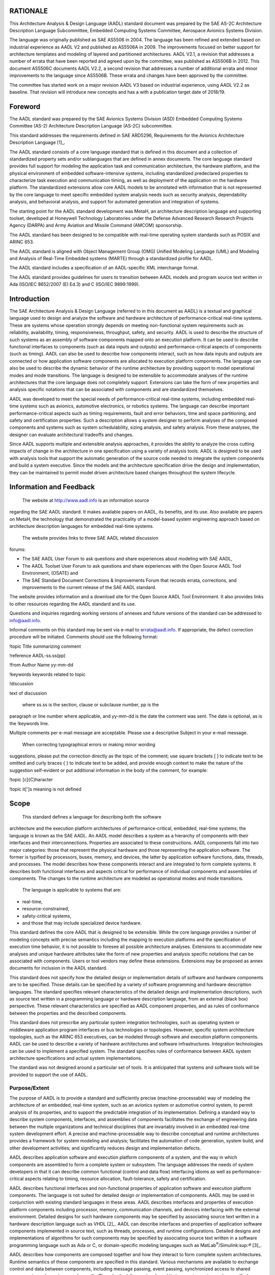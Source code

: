 RATIONALE
=========

This Architecture Analysis & Design Language (AADL) standard document
was prepared by the SAE AS-2C Architecture Description Language
Subcommittee, Embedded Computing Systems Committee, Aerospace Avionics
Systems Division.

The language was originally published as SAE AS5506 in 2004. The
language has been refined and extended based on industrial experience as
AADL V2 and published as AS5506A in 2009. The improvements focused on
better support for architecture templates and modeling of layered and
partitioned architectures. AADL V2.1, a revision that addresses a number
of errata that have been reported and agreed upon by the committee, was
published as AS5506B in 2012. This document AS5506C documents AADL V2.2,
a second revision that addresses a number of additional errata and minor
improvements to the language since AS5506B. These errata and changes
have been approved by the committee.

The committee has started work on a major revision AADL V3 based on
industrial experience, using AADL V2.2 as baseline. That revision will
introduce new concepts and has a with a publication target date of
2018/19.


Foreword
========

The AADL standard was prepared by the SAE Avionics Systems Division
(ASD) Embedded Computing Systems Committee (AS-2) Architecture
Description Language (AS-2C) subcommittee.

This standard addresses the requirements defined in SAE ARD5296,
Requirements for the Avionics Architecture Description
Language [1]_.

The AADL standard consists of a core language standard that is
defined in this document and a collection of standardized property
sets and/or sublanguages that are defined in annex documents. The
core language standard provides full support for modeling the
application task and communication architecture, the hardware
platform, and the physical environment of embedded
software-intensive systems, including standardized predeclared
properties to characterize task execution and communication timing,
as well as deployment of the application on the hardware platform.
The standardized extensions allow core AADL models to be annotated
with information that is not represented by the core language to
meet specific embedded system analysis needs such as security
analysis, dependability analysis, and behavioral analysis, and
support for automated generation and integration of systems.

The starting point for the AADL standard development was MetaH, an
architecture description language and supporting toolset, developed
at Honeywell Technology Laboratories under the Defense Advanced
Research Research Projects Agency (DARPA) and Army Aviation and
Missile Command (AMCOM) sponsorship.

The AADL standard has been designed to be compatible with real-time
operating system standards such as POSIX and ARINC 653.

The AADL standard is aligned with Object Management Group (OMG)
Unified Modeling Language (UML) and Modeling and Analysis of
Real-Time Embedded systems (MARTE) through a standardized profile
for AADL.

The AADL standard includes a specification of an AADL-specific XML
interchange format.

The AADL standard provides guidelines for users to transition
between AADL models and program source text written in Ada (ISO/IEC
8652/2007 (E) Ed.3) and C (ISO/IEC 9899:1999).

Introduction
============

The SAE Architecture Analysis & Design Language (referred to in this
document as AADL) is a textual and graphical language used to design
and analyze the software and hardware architecture of
performance-critical real-time systems. These are systems whose
operation strongly depends on meeting non-functional system
requirements such as reliability, availability, timing,
responsiveness, throughput, safety, and security. AADL is used to
describe the structure of such systems as an assembly of software
components mapped onto an execution platform. It can be used to
describe functional interfaces to components (such as data inputs
and outputs) and performance-critical aspects of components (such as
timing). AADL can also be used to describe how components interact,
such as how data inputs and outputs are connected or how application
software components are allocated to execution platform components.
The language can also be used to describe the dynamic behavior of
the runtime architecture by providing support to model operational
modes and mode transitions. The language is designed to be
extensible to accommodate analyses of the runtime architectures that
the core language does not completely support. Extensions can take
the form of new properties and analysis specific notations that can
be associated with components and are standardized themselves.

AADL was developed to meet the special needs of performance-critical
real-time systems, including embedded real-time systems such as
avionics, automotive electronics, or robotics systems. The language
can describe important performance-critical aspects such as timing
requirements, fault and error behaviors, time and space
partitioning, and safety and certification properties. Such a
description allows a system designer to perform analyses of the
composed components and systems such as system schedulability,
sizing analysis, and safety analysis. From these analyses, the
designer can evaluate architectural tradeoffs and changes.

Since AADL supports multiple and extensible analysis approaches, it
provides the ability to analyze the cross cutting impacts of change
in the architecture in one specification using a variety of analysis
tools. AADL is designed to be used with analysis tools that support
the automatic generation of the source code needed to integrate the
system components and build a system executive. Since the models and
the architecture specification drive the design and implementation,
they can be maintained to permit model driven architecture based
changes throughout the system lifecycle.

Information and Feedback
========================

 The website at http://www.aadl.info is an information source
regarding the SAE AADL standard. It makes available papers on AADL,
its benefits, and its use. Also available are papers on MetaH, the
technology that demonstrated the practicality of a model-based
system engineering approach based on architecture description
languages for embedded real-time systems.

 The website provides links to three SAE AADL related discussion
forums:

-  The SAE AADL User Forum to ask questions and share experiences about
   modeling with SAE AADL,

-  The AADL Toolset User Forum to ask questions and share experiences
   with the Open Source AADL Tool Environment, (OSATE) and

-  The SAE Standard Document Corrections & Improvements Forum that
   records errata, corrections, and improvements to the current release
   of the SAE AADL standard.

The website provides information and a download site for the Open
Source AADL Tool Environment. It also provides links to other
resources regarding the AADL standard and its use.

Questions and inquiries regarding working versions of annexes and
future versions of the standard can be addressed to info@aadl.info.

Informal comments on this standard may be sent via e-mail to
errata@aadl.info. If appropriate, the defect correction procedure
will be initiated. Comments should use the following format:

!topic Title summarizing comment

!reference AADL-ss.ss(pp)

!from Author Name yy-mm-dd

!keywords keywords related to topic

!discussion

text of discussion

 where ss.ss is the section, clause or subclause number, pp is the
paragraph or line number where applicable, and yy-mm-dd is the date
the comment was sent. The date is optional, as is the !keywords
line.

Multiple comments per e-mail message are acceptable. Please use a
descriptive Subject in your e-mail message.

 When correcting typographical errors or making minor wording
suggestions, please put the correction directly as the topic of the
comment; use square brackets [ ] to indicate text to be omitted and
curly braces { } to indicate text to be added, and provide enough
context to make the nature of the suggestion self-evident or put
additional information in the body of the comment, for example:

!topic [c]{C}haracter

!topic it[']s meaning is not defined

Scope
=====

 This standard defines a language for describing both the software
architecture and the execution platform architectures of
performance-critical, embedded, real-time systems; the language is
known as the SAE AADL. An AADL model describes a system as a
hierarchy of components with their interfaces and their
interconnections. Properties are associated to these constructions.
AADL components fall into two major categories: those that represent
the physical hardware and those representing the application
software. The former is typified by processors, buses, memory, and
devices, the latter by application software functions, data,
threads, and processes. The model describes how these components
interact and are integrated to form complete systems. It describes
both functional interfaces and aspects critical for performance of
individual components and assemblies of components. The changes to
the runtime architecture are modeled as operational modes and mode
transitions.

 The language is applicable to systems that are:

-  real-time,

-  resource-constrained,

-  safety-critical systems,

-  and those that may include specialized device hardware.

This standard defines the core AADL that is designed to be
extensible. While the core language provides a number of modeling
concepts with precise semantics including the mapping to execution
platforms and the specification of execution time behavior, it is
not possible to foresee all possible architecture analyses.
Extensions to accommodate new analyses and unique hardware
attributes take the form of new properties and analysis specific
notations that can be associated with components. Users or tool
vendors may define these extensions. Extensions may be proposed as
annex documents for inclusion in the AADL standard.

This standard does not specify how the detailed design or
implementation details of software and hardware components are to be
specified. Those details can be specified by a variety of software
programming and hardware description languages. The standard
specifies relevant characteristics of the detailed design and
implementation descriptions, such as source text written in a
programming language or hardware description language, from an
external (black box) perspective. These relevant characteristics are
specified as AADL component properties, and as rules of conformance
between the properties and the described components.

This standard does not prescribe any particular system integration
technologies, such as operating system or middleware application
program interfaces or bus technologies or topologies. However,
specific system architecture topologies, such as the ARINC 653
executives, can be modeled through software and execution platform
components. AADL can be used to describe a variety of hardware
architectures and software infrastructures. Integration technologies
can be used to implement a specified system. The standard specifies
rules of conformance between AADL system architecture specifications
and actual system implementations.

The standard was not designed around a particular set of tools. It
is anticipated that systems and software tools will be provided to
support the use of AADL.

Purpose/Extent
--------------
 
The purpose of AADL is to provide a standard and sufficiently
precise (machine-processable) way of modeling the architecture of an
embedded, real-time system, such as an avionics system or automotive
control system, to permit analysis of its properties, and to support
the predictable integration of its implementation. Defining a
standard way to describe system components, interfaces, and
assemblies of components facilitates the exchange of engineering
data between the multiple organizations and technical disciplines
that are invariably involved in an embedded real-time system
development effort. A precise and machine-processable way to
describe conceptual and runtime architectures provides a framework
for system modeling and analysis; facilitates the automation of code
generation, system build, and other development activities; and
significantly reduces design and implementation defects.

AADL describes application software and execution platform
components of a system, and the way in which components are
assembled to form a complete system or subsystem. The language
addresses the needs of system developers in that it can describe
common functional (control and data flow) interfacing idioms as well
as performance-critical aspects relating to timing, resource
allocation, fault-tolerance, safety and certification.

AADL describes functional interfaces and non-functional properties
of application software and execution platform components. The
language is not suited for detailed design or implementation of
components. AADL may be used in conjunction with existing standard
languages in these areas. AADL describes interfaces and properties
of execution platform components including processor, memory,
communication channels, and devices interfacing with the external
environment. Detailed designs for such hardware components may be
specified by associating source text written in a hardware
description language such as VHDL [2]_. AADL can describe interfaces
and properties of application software components implemented in
source text, such as threads, processes, and runtime configurations.
Detailed designs and implementations of algorithms for such
components may be specified by associating source text written in a
software programming language such as Ada or C, or domain-specific
modeling languages such as MatLab\ :sup:`®`/Simulink:sup:`®`\  [3]_.

AADL describes how components are composed together and how they
interact to form complete system architectures. Runtime semantics of
these components are specified in this standard. Various mechanisms
are available to exchange control and data between components,
including message passing, event passing, synchronized access to
shared components, and remote procedure calls. Thread scheduling
protocols and timing requirements may be specified. Dynamic
reconfiguration of the runtime architecture may be specified through
operational modes and mode transitions. The language does not
require the use of any specific hardware architecture or any
specific runtime software infrastructure.

Rules of conformance are specified between specifications written in
AADL, source text and physical components described by those
specifications, and physical systems constructed from those
specifications. The AADL is not intended to describe all possible
aspects of any possible component or system; selected syntactic and
semantic requirements are imposed on components and systems. Many of
the attributes of an AADL component are represented in an AADL model
as properties of that component. The conformance rules of the
language include the characteristics described by these properties
as well as the syntactic and semantic requirements imposed on
components and systems. Compliance between AADL specifications and
items described by specifications is determined through analysis,
e.g., by tools for source text processing and system integration.

AADL can be used for multiple activities in multiple development
phases, beginning with preliminary system design. The language can
be used by multiple tools to automate various levels of modeling,
analysis, implementation, integration, verification and
certification.

 
Field of Application
--------------------
 
AADL was developed to model embedded systems that have challenging
resource (size, weight, power) constraints and strict real-time
response requirements. Such systems should tolerate faults and may
utilize specialized hardware such as I/O devices. These systems are
often certified to high levels of assurance. Intended fields of
application include avionics systems, automotive systems, flight
management systems, engine and power train control systems, medical
devices, industrial process control equipment, robotics, and space
applications. AADL may be extended to support other applications as
the need arises.

Structure of Document
---------------------

   1. .. rubric:: A Reader's Guide
 :name: a-readers-guide

As necessary, the term AADL V2 will be used to refer to the revised
version of AADL defined in this document.

The AADL standard consists of this core language document and a set
of annex documents of standardized extensions. This core language
document contains a number of sections and appendices. The sections
define the core AADL. The appendices provide additional information,
both normative and informative about the core language. Annex
documents introduce additional standardized properties and possibly
language extensions in the form of specialized notations.

AADL concepts are introduced in Section 3, Architecture Analysis &
Design Language Summary. They are defined with full syntactic and
semantic descriptions as well as naming and legality rules in
succeeding sections. The vocabulary and symbols of AADL are defined
in Section 15. Appendix B , Glossary, provides informative
definitions of terms used in this document. Other appendices include
a syntax Summary and Predeclared Property Sets. The remainder of
this section introduces notations used in this document and
discusses standard conformance.

This core AADL document consists of the following:

-  Section 2, References, provides normative and applicable references
   as well as terms and definitions.

-  Section 3, Architecture Analysis & Design Language Summary,
   introduces and defines the concepts of the language.

-  Section 4, Components, Packages, and Annexes, defines the common
   aspects of components, which are the design elements of AADL, as well
   as component template parameterization. It also introduces the
   package, which allows organization of the design elements in the
   design space. This section closes with a description of annex
   subclauses and libraries as annex-specific notational extensions to
   the core AADL.

The next sections introduce the language elements for modeling
application and execution platform components in modeled systems or
systems of systems.

-  Section 5, Software Components, defines those modeling elements of
   AADL that represent application system software components, i.e.,
   data, subprogram, subprogram group, thread, thread group, and
   process.

-  Section 6, Execution Platform Components, defines those modeling
   elements of AADL that model execution platform components, i.e.,
   processor, virtual processor, memory, bus, virtual bus, and device.

-  Section 7, System Composition, defines system as a compositional
   modeling element that combines execution platform and application
   system software components.

-  Section 8, Features and Shared Access, defines the features of
   components that are connection points with other components. These
   consist of ports, subprogram parameters, provided and required access
   to data, subprograms, and buses, as well as grouping of features into
   feature groups.

-  Section 9, Connections , defines the constructs to express
   interaction between components in terms of connections between
   component features.

-  Section 10, Flows, defines the constructs to express flows through a
   sequence of components, and connections.

-  Section 11, Properties, defines the AADL concept of properties
   including property sets, property value association, property type,
   and property declaration. Property associations and property
   expressions are used to specify values. Property set, property type,
   and property name declarations are used to extend AADL with new
   properties.

-  Section 12, Modes, defines modes and mode transitions to support
   modeling of operational modes with mode-specific system
   configurations and property values.

-  Section 13, Operational System, defines the concepts of system
   instance and binding of application software to execution platforms.
   This section defines the execution semantics of the operational
   system including the semantics of system-wide mode switches.

-  Section 14, Layered System Architectures, defines support for
   modeling layered architectures.

Section 15, Lexical Elements, defines the basic vocabulary of the
language. As defined in this section, identifiers in AADL are case
insensitive. Identifiers differing only in the use of corresponding
upper and lower case letters are considered as the same. Similarly,
reserved words in AADL are case insensitive.

The following Appendix sections complete the definition of the core
AADL.

-  Appendix A Predeclared Property Sets, contains the standard AADL set
   of predeclared properties, property types, and property constants.

-  Appendix B Glossary, contains a glossary of terms.

-  Appendix C Syntax Summary, contains a summary of the syntax as
   defined in the sections of this document.

-  Appendix D Graphical Aadl Notation, defines a graphical
   representation of AADL.

-  Appendix E AADL Meta Model And Xml Specification, defines an
   XML-based interchange format in form of an XMI meta model and an XML
   schema.

-  Appendix F Unified Modeling Language (UML) Profile, defines a profile
   for UML that extends and tailors UML to support modeling in terms of
   AADL concepts. This profile is defined in the context of the Object
   Management Group (OMG) Modeling and Analysis of Real-Time Embedded
   systems (MARTE).

-  Appendix G Profiles And Extensions, contains profiles and extensions
   that have been approved by the standards body.

The annex documents introduce additions and extensions to the core
AADL.

-  Annex Document A Code Generation, provides guidance for automatic
   generation and integration of runtime systems and application code in
   different implementation languages. It defines a standardized set of
   properties for recording mappings from the AADL model to source text
   and for automatic code generation.

-  Annex Document B Data Modeling, provides guidance on data modeling
   and how to map relevant data modeling information into an AADL model
   if desirable. It defines a standardized set of properties and basic
   data types in support of data modeling.

-  Annex Document C Error Model, defines a standardized core language
   extension in the form of a sublanguage notation and properties the
   component to support annotating AADL models with safety-criticality
   and dependability related information of a system.

-  Annex Document D Behavior Model, defines a standardized core language
   extension in the form of a sublanguage notation to specify the
   behavior of AADL components as AADL model annotations.

The core language and the annex documents are *normative*, except
that the material in each of the items listed below is informative:

-  Text under a NOTE or Examples heading.

-  Each clause or subclause whose title starts with the word Example''
   or Examples''.

All implementations shall conform to the core language. In addition,
an implementation may conform separately to one or more Annexes that
represent extensions to the core language.

The following appendices and annexes are informative and do not form
a part of the formal specification of AADL:

-  Appendix B Glossary

-  Appendix C Syntax Summary

-  Appendix G Profiles And Extensions

   1. .. rubric:: Structure of Clauses and Subclauses
 :name: structure-of-clauses-and-subclauses

 Each section of the core standard is divided into clauses and
subclauses that have a common structure. Each section, clause, and
subclause first introduces its subject and then presents the
remaining text in the following format. Not all headings are
required in a particular clause or subclause. Headings will be
centered and formatted as shown below.

All paragraphs are numbered with numbering restarting with each
section. Naming rules, legality rules, and consistency rules have
their own paragraph numbering also restarting with each section.
They can be identified by section number and paragraph number.

Syntax

 Syntax rules, concerned with the organization of the symbols in the
AADL expressions, are given in a variant of Backus-Naur-Form (BNF)
that is described in detail in Section 1.5.

Naming Rules

 *Naming rules* define rules for names that represent defining
identifiers and references to previously defined identifiers. Each
rule is labeled by (N#), where # is a natural number restarting with
1 for each section.

Legality Rules

 *Legality rules* define semantic restrictions on AADL
specifications. Legality rules must be validated by AADL processing
tools when a model is loaded into the tool. Each rule is labeled by
(L#), where # is a natural number restarting with 1 for each
section.

Consistency Rules

 *Consistency rules* define consistency restrictions on system
instances. A consistency rule must be validated by AADL processing
tools upon a user request or when an analysis method that relies on
the rule is invoked. Each rule is labeled by (C#), where # is a
natural number restarting with 1 for each section.

Standard Properties

 *Standard properties* define the properties that are defined within
this standard for various categories of components. The listed
properties are fully described in Appendix A .

Semantics

 *Semantics* describes the static and dynamic meanings of different
AADL constructs with respect to the system they model. The semantics
are concerned with the effects of the execution of the constructs,
not how they would be specifically executed in a computational tool.

Runtime Support

 AADL concepts may require runtime support through an operating
system or other runtime system on a processor. Such service calls
may be programmed explicitly in the application source code, or may
be part of a runtime system generated from an AADL specification.
The Code Generation Annex provides guidance on the use of these
runtime services by application code or the runtime system.

Processing Requirements and Permissions

 AADL specifications may be processed manually or by tools for
analysis and generation. This section documents additional
requirements and permissions for determining compliance. Providers
of processing method implementations must document a list of those
capabilities they support and those they do not support.

NOTE: Notes emphasize consequences of the rules described in the
(sub)clause or elsewhere. This material is informative.

Examples

 Examples illustrate the possible forms of the constructs described.
This material is informative\ *. *

1. .. rubric:: Error, Exception, Anomaly and Compliance
  :name: error-exception-anomaly-and-compliance

 AADL can be used to specify dependable systems. A system can be
compliant with its specification and this standard even when that
system contains failed components that no longer satisfy their
specifications. This section defines the terms fault, error,
exception, anomaly and noncompliance [ISO/IEC/IEEE 24765 2010]; and
defines how those terms apply to AADL specifications, physical
components (implementations), models of components, and tools that
accept AADL specifications as inputs.

  A *fault* is defined to be an anomalous undesired change in
 execution behavior, possibly resulting from an anomalous undesired
 change in data being accessed by a thread or from violation of a
 compute time or deadline constraint. A fault in a physical
 component is a root cause that may eventually lead to a component
 error or failure. A fault is often a specific event such as a
 transistor burning out or a programmer making a coding mistake.

 An *error* in a physical component occurs when an existing fault
 causes the internal state of the component to deviate from its
 nominal or desired operation. For example, a component error may
 occur when an add instruction produces an incorrect result because
 a transistor in the adding circuitry is faulty.

  A *failure* in a physical component occurs when an error manifests
 itself at the component interface. A component fails when it does
 not perform its nominal function for the other parts of the system
 that depend on that component for their nominal operation.

  A component failure may be a fault within a system that contains
 that component. Thus, the sequence of fault, error, failure may
 repeat itself within a hierarchically structured system. *Error
 propagation* occurs when a failed component causes the containing
 system or another dependent component to become erroneous.

(5)  A component may persist in a faulty state for some period of time
 before an error occurs. This is called *fault latency*. A component
 may persist in an erroneous state for some period of time before a
 failure occurs. This is called *error latency*.

(6)  An *exception* represents a kind of exceptional situation; it may
 occur for an erroneous or failed component when that error or
 failure is detected, either by the component itself or another
 component with which it interfaces. For example, a fault in a
 software component that eventually results in a divide-by-zero may
 be detected by the processor component on which it depends. An
 exception is always associated with a specific component. This
 document defines a standard model for exceptions for certain kinds
 of components (e.g., defines standard recovery sequences and
 standard exception events).

(7)  An *anomaly* occurs when a component is in an erroneous or failed
 state that does not result in a standard exception. Undetected
 errors may occur in systems. A detected error may be handled using
 mechanisms other than the standard exception mechanisms. For
 example, an error may propagate to multiple components before it is
 detected and mitigated. This standard defines nominal and
 exceptional behaviors for components. Anomalies are any other
 undefined erroneous component behaviors, which are nevertheless
 considered compliant with this standard.

(8)  An AADL specification is *compliant* with the AADL core language
 standard if it satisfies all the syntactic and legality rules
 defined in Sections 4 - 15. An AADL specification is compliant with
 an AADL Annex standard if it satisfies all the syntactic and
 legality rules defined in the respective normative Annex.

(9)  A component or system is *compliant* with an AADL specification of
 that component or system if the nominal and exceptional behaviors
 of that component or system satisfy the applicable semantics of the
 AADL specification, as defined by the semantic rules in this
 standard. A component or system may be a physical implementation
 (e.g., a piece of hardware), or may be a model (e.g., a simulation
 or analytic model). A model component or system may exhibit only
 partial semantics (e.g., a schedulability model only exhibits
 temporal semantics). Physical components and systems must exhibit
 all specified semantics, except as permitted by this standard.

(10) *Noncompliance* of a component with its specification is a kind of
 design fault. This may be handled by run-time fault-tolerance in an
 implemented actual system. A developer is permitted to classify
 such components as anomalous rather than noncompliant.

(11) A tool that operates on AADL specifications is *compliant* with the
 core language standard if the tool checks for compliance of input
 specifications with the syntactic and legality rules defined
 herein, except where explicit permission is given to omit a check;
 and if all physical or model components or systems generated by the
 tool are compliant with the specifications used to generate those
 components or systems. The AADL standard allows profiles of
 language subsets to be defined and requires a minimum subset of the
 language to be supported (see Appendix G ). A tool must clearly
 specify any portion of the language not supported and warn the user
 if a specification contains unsupported language constructs, when
 appropriate. A tool is compliant with the XMI interchange format if
 it supports saving and reading of AADL model in the XMI interchange
 format. A tool is compliant with a language extension annex if the
 tool checks for compliance of input specifications with the
 syntactic and legality rules defined in the respective annex
 document.

(12) Compliance of an AADL specification with the syntactic and legality
 rules can be automatically checked, with the exception of a few
 legality rules that are not in general tractably checkable for all
 specifications. Compliance of a component or system with its
 specification, and compliance of a tool with this standard, cannot
 in general be fully automatically checked. A verification process
 that assures compliance to the degree required for a particular
 purpose must be used to perform the latter two kinds of compliance
 checking.

 1. .. rubric:: Method of Description and Syntax Notation
   :name: method-of-description-and-syntax-notation

 The language is described by means of a context-free syntax together
with context-dependent requirements expressed by narrative rules.
The meaning of a construct in the language is defined by means of
narrative rules.

 The context-free syntax of the language is described using the
variant Backus-Naur Form (BNF) [BNF 1960] as defined herein.

-  Lower case words in courier new font, some containing embedded
   underlines, are used to denote syntactic categories. A syntactic
   category is a nonterminal in the grammar. For example:

component\_feature\_list

-  Boldface words are used to denote reserved words, for example:

**implementation**

-  A vertical line separates alternative items.

software\_category ::= **thread** \| **process**

-  Square brackets enclose optional items. Thus the two following rules
   are equivalent.

property\_association ::= property\_name **=>** [ **constant** ]
expression

property\_association ::=

property\_name **=>** expression

\| property\_name **=>** **constant** expression

-  Curly brackets with a \* symbol enclose a repeated item. The item may
   appear zero or more times; the repetitions occur from left to right
   as with an equivalent left-recursive rule. Thus the two following
   rules are equivalent.

declaration\_list ::= declaration { declaration }\ :sup:`\*`

declaration\_list ::= declaration

\| declaration declaration\_list

-  Curly brackets with a + symbol specify a repeated item with one or
   more occurrences. Thus the two following rules are equivalent.

declaration\_list ::= { declaration }\ :sup:`+`

declaration\_list ::= declaration { declaration }\ :sup:`\*`

-  Parentheses (round brackets) enclose several items to group terms.
   This capability reduces the number of extra rules to be introduced.
   Thus, the first rule is equivalent with the latter two.

property\_association ::= **identifier** ( **=>**\ \| **+=>**)
property\_expression

property\_association ::= **identifier** assign property\_expression

assign ::= **=>** \| **+=>**

-  Square brackets, curly brackets, and parentheses may appear as
   delimiters in the language as well as meta-characters in the grammar.
   Square, curly, and parentheses that are delimiters in the language
   will be written in bold face in grammar rules, for example:

property\_association\_list ::=

**{** property\_association { **;** property\_association }\ :sup:`\*`
**}**

-  The syntax rules may preface the name of a nonterminal with an
   italicized name to add semantic information. These italicized
   prefaces are to be treated as comments and not a part of the grammar
   definition. Thus the two following rules are equivalent.

component ::= identifier : component\_classifier ;

component ::= *component*\ \_identifier : component\_classifier ;

-  A construct is a piece of text (explicit or implicit) that is an
   instance of a syntactic category, for example:

My\_GPS: **thread** GPS.dualmode ;

 The syntax description has been developed with an emphasis on an
abstract syntax representation to provide clarity to the reader.

1. .. rubric:: Method of Description for Discrete and Temporal
  Semantics
  :name: method-of-description-for-discrete-and-temporal-semantics

 Discrete and temporal semantics of the language are defined in
sections that define AADL concepts using a concurrent hierarchical
hybrid automata notation, together with additional narrative rules
about those diagrams. This notation consists of a hierarchical
finite state machine notation, augmented with real-valued variables
to denote time and time-varying values, and with edge guard and
state invariant predicates over those variables to define temporal
constraints on when discrete state transitions may occur.

 A semantic diagram defines the nominal scheduling and
reconfiguration behavior for a modeled system as well as scheduling
and reconfiguration behavior when failures are detected. A physical
realization of a specification may violate this definition, for
example due to runtime errors. A violation of the defined semantics
is called an anomalous behavior. Certain kinds of anomalous
behaviors are permitted by this standard. Legal anomalous behaviors
are defined in the narrative rules.

Semantics for individual components are defined using a sequential
hierarchical hybrid automaton. System semantics are defined as the
concurrent composition of the hybrid automata of the system
components.

 Ovals labeled with lower case phrases are used to denote discrete
states. A component may remain in one of its discrete states for an
interval of time whose duration may be zero or greater. Every
semantic automaton for a component has a unique initial discrete
state, indicated by a heavy border. For example,

|image1|

 Directed edges labeled with one or more comma-separated, lower case
phrases are used to denote possible transitions between the discrete
states of a component. Transitions over an edge are logically
instantaneous, i.e., the time interval in which a transition from a
discrete state (called the source discrete state) to a discrete
state (called the destination discrete state) has duration 0. For
example,

|image2|

 Permissions that allow a runtime implementation of a transition to
occur over an interval of time are expressed as narrative rules.
However, all implemented transitions must be atomic with respect to
each other, all observable serializations must be admitted by the
logical semantics, and all temporal predicates as defined in
subsequent paragraphs must be satisfied.

Hybrid automaton can have hierarchical states. Oblong boxes labeled
with lower case phrases denote abstract discrete states, for which
another hybrid semantics diagram with an identically labeled oblong
box for which another hybrid semantics diagram with an identically
labeled oblong box specifies the discrete states and edges that make
up that abstract discrete state. For example,

|image3|

 Abstract discrete states are reusable, i.e., a hybrid semantics
diagram can contain several oblong boxes with the same label An
abstract state label or an edge label may include italicized letters
that are not a part of the formal name but are used to distinguish
multiple instances. For example, both abstract discrete states below
will be defined by a single diagram labeled executing.

|image4|

 If there is an external edge that enters or exits an abstract
discrete state in the defining diagram for, and there are no edges
within that definition that connect any internal discrete state with
that external edge, then there implicitly exist edges from every
contained discrete state in the defining diagram to or from that
external edge. In that case, a transition into or out of an abstract
discrete state represents transitions into or out any of its
internal states. For example, in the following diagram there is an
implicitly defined halt edge out of both the ready and the running
discrete states.

|image5|

 Real-valued variables whose values are time-varying may appear in
expressions that annotate discrete states and edges of hybrid
semantic diagrams. Specific forms of annotation are defined in
subsequent paragraphs. The set of real-valued variables associated
with a semantic diagram are those that appear in any expression in
that diagram, or in any of the defining diagrams for abstract
discrete states that appear in that diagram. Real-valued
time-varying variables will be named using an italicized front. The
initial values for the real-valued time-varying variables of a
hybrid semantic diagram are undefined whenever they are not
explicitly defined in narrative rules.

In addition to standard rational literals and arithmetic operators,
expressions may also contain functions of discrete variables. The
names of functions and discrete variables will begin with upper case
letters. The semantics for function symbols and discrete variables
will be defined using narrative rules. For example, the
subexpression Max(Compute Execution Time) may appear in a semantic
diagram, together with a narrative rule stating that the value is
the maximum value of a range-valued component property named Compute
Execution Time.

 Edges may be annotated with assignments of values to variables
associated with the semantic diagram. When a transition occurs over
an edge, the values of the variables are set to the assigned values.
For example, in the following diagram, the values of the variables
*c* and *t* are set to 0 when the component transitions into the
ready discrete state.

|image6|

 Discrete states may be annotated with expressions that define the
possible rates of change for real-valued variables during the
duration of time a component is in that discrete state. The rate of
a variable is denoted using the symbol δ, for example δ\ *x*\ =[0,1]
(the rate of the variable *x* may be any real value in the range of
0 to 1). If, rates of change are not explicitly shown within a
discrete state for a time-varying variable, then the rate of change
of that variable in that state is defined to be 1. For example, in
the following diagram the rate of change for the variable *c* is 1
while the component is in the discrete state running, but its value
remains fixed while the component is in the ready state, equal to
the value that existed when the component transitioned into the
ready state.

|image7|

 A discrete state may be annotated with Boolean-valued expressions
called invariants of that discrete state. In this standard, all
semantic diagrams are defined so that the values of the variables
will always satisfy the invariants of a discrete state for every
possible transition into that discrete state. A transition must
occur out of a discrete state before the values of any time-varying
variables cause any invariant of that discrete state to become
false. Invariants are used to define bounds on the duration of time
that a component can remain in a discrete state. For example, in the
following diagram the component must transition out of the running
state before the value of the variable *c* exceeds 10.

|image8|

 An edge may be annotated with Boolean-valued expressions called
guards of that edge. A transition may occur from a source discrete
state to a destination discrete state only when the values of the
variables satisfy all guards for an edge between those discrete
states. A guard on an edge is evaluated before any assignments on
that edge are performed. For example, in the following diagram the
component may only complete when the value of the variable *c* is 5
or greater (but must complete before *c* exceeds 10 because of the
invariant).

|image9|

 A sequential semantic automaton defines semantics for a single
component. A system may contain multiple components. The semantics
of a system are defined to be the concurrent composition of the
sequential semantic automata for each component. Except as described
below, every component is represented by a copy of its defined
semantic automaton. All discrete states and labels, all edges and
labels, and all variables, are local to a component. The set of
discrete states of the system is the cross-product of the sets of
discrete states for each of its cross product components. The set of
transitions that may occur for a system at any point in time is the
union of the transitions that may occur at that instant for any of
its components.

If an edge label appears in boldface, then a transition may occur
over that edge only when a transition occurs over all edges having
that same boldface label within the synchronization scope for that
label. The synchronization scope for a boldface label is indicated
in parentheses. For example, if a transition occurs over an edge
having a boldface label with a synchronization scope of process,
then every thread contained in that process in which that boldface
label appears anywhere in its hybrid semantic diagram must
transition over some edge having that label. That is, transitions
over edges with boldface labels occur synchronously with all
similarly labeled edge transitions in all components associated with
the component with the specified synchronization scope as described
in the narrative. Furthermore, every component in that
synchronization scope that might participate in such a transition in
any of its discrete states must be in one of those discrete states
and participate in that transition. For example, when the
synchronization scope for the edge label **s** is the same for all
three of the following concurrent semantic automata, a transition
over the edge labeled **s** may only occur when all three components
are in their discrete states labeled a, and all three components
simultaneously transition to their discrete states labeled c.

|image10|

 If a variable appears in boldface, then there is a single instance
of that variable that is shared by all components in the
synchronization scope of the variable. The synchronization scope for
a boldface variable will be defined in narrative rules.

1. .. rubric:: References
  :name: references

   1. .. rubric:: Normative References
 :name: normative-references

 The following normative documents contain provisions that, through
reference in this text, constitute provisions of this standard.

 ISO/IEC/IEEE 24765 Systems and Software Engineering – Vocabulary,
Dec. 2010.

ISO/IEC 9945-1:1996 [IEEE/ANSI Std 1003.1, 1996 Edition],
Information Technology – Portable Operating System Interface (POSIX)
– Part 1: System Application Program Interface (API) [C Language].

 ISO/IEC 14519:1999 [IEEE/ANSI Std 1003.5b-1999], Information
Technology – POSIX Ada Language Interfaces – Binding for System
Application Program Interface (API) – Real-time Extensions.

 ISO/IEC 8652:2007 Ed.3, Information Technology – Programming
Languages – Ada Reference Manual.

(5) ISO/IEC 9899:1999, Information Technology – Programming Languages –
C.

(6) Unified Modeling Language Specification [UML 2007, version 2.1.1],
August 2007, version 2.1.1.

(7) SAE AS-5506:2004, Architecture Analysis & Design Language (AADL),
November 2004.

(8) SAE AS-5506/1:2006, Architecture Analysis & Design Language (AADL)
Annex Volume 1, June 2006.

1. .. rubric:: Informative References
  :name: informative-references

 The following informative references contain background information
about the items with the citation.

 [BNF 1960] NAUR, Peter (ed.), "Revised Report on the Algorithmic
Language ALGOL 60," *Communications of the ACM*, Vol. 3 No. 5, pp.
299-314, May 1960.

[IFIP WG10.4-1992] IFIP WG10.4 on Dependable Computing and Fault
Tolerance, 1992, J.-C. Laprie, editor, Dependability: Basic
Concepts and Terminology, *Dependable Computing and Fault
Tolerance*, volume 5, Springer-Verlag, Wien, New York, 1992.

 [Henz 96] Theory of Hybrid Automata, Thomas A. Henzinger,
Electrical Engineering and Computer Science, University of
California at Berkley, *Proceedings of the 11th Annual Symposium on
Logic in Computer Science* (LICS), IEEE Computer Society Press,
1996, pp. 278-292

1. .. rubric:: Terms and Definitions
  :name: terms-and-definitions

 Terms are introduced throughout this standard, indicated by *italic*
type. Informational definitions of terms are given in Appendix B ,
Glossary. Definitions of terms used from other standards, such as
ISO/IEC/IEEE 24765 Systems and Software Engineering – Vocabulary,
Dec. 2010, ISO/IEC 9945-1:1996 [IEEE/ANSI Std 1003.1, 1996 Edition],
*Information Technology – Portable Operating System Interface
(POSIX)*, or IFIP WG10.4 *Dependability: Basic Concepts and
Terminology* [IFIP WG10.4-1992], are so marked. Terms not defined in
this standard are to be interpreted according to the Webster's Third
New International Dictionary of the English Language. Terms
explicitly defined in this standard are not to be presumed to refer
implicitly to similar terms defined elsewhere. A full description of
the syntax and semantics of the concept represented by the terms is
found in the respective document sections, clauses, and subclauses.

